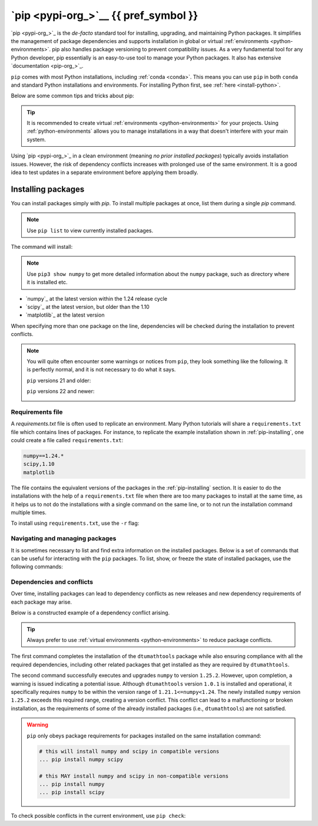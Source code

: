 
.. _pip:

`pip <pypi-org_>`__ {{ pref_symbol }}
=========================================

.. button-link:: https://www.google.com/search?q=cheatsheet+python+pip
   :color: {{ cheatsheet_color }}
   :align: right
   :tooltip: Search Google for cheatsheet

   Find a pip cheatsheet {{ cheatsheet_icon }}

`pip <pypi-org_>`_ is the *de-facto* standard tool for installing, upgrading, and maintaining
Python packages. It simplifies the management of package dependencies and supports installation 
in global or virtual :ref:`environments <python-environments>`. pip also handles package versioning 
to prevent compatibility issues. As a very fundamental tool for any Python developer, pip essentially 
is an easy-to-use tool to manage your Python packages. It also has extensive `documentation <pip-org_>`_. 

``pip`` comes with most Python installations, including :ref:`conda <conda>`.
This means you can use ``pip`` in both ``conda`` and standard Python installations and environments.
For installing Python first, see :ref:`here <install-python>`.

Below are some common tips and tricks about pip:

.. tip::

   It is recommended to create virtual :ref:`environments <python-environments>` for your projects.
   Using :ref:`python-environments` allows you to  manage installations in a way that doesn't 
   interfere with your main system.

Using `pip <pypi-org_>`_ in a clean environment (meaning *no prior installed packages*) typically avoids installation issues. However, 
the risk of dependency conflicts increases with prolonged use of the same environment. It is a good idea to 
test updates in a separate environment before applying them broadly.

.. _pip-installing:

Installing packages
-------------------

You can install packages simply with `pip`. To install multiple packages at once, list them during a single `pip` command.

.. note::

   Use ``pip list`` to view currently installed packages.

.. tab-set::

   .. tab-item:: {{ win_powershell }}
      :sync: powershell

      .. code-block:: powershell

         python -m pip install "numpy==1.24.*" "scipy<1.10" "matplotlib"

   .. tab-item:: {{ win_batch }}
      :sync: batch

      .. code-block:: winbatch

         python -m pip install "numpy==1.24.*" "scipy<1.10" "matplotlib"

   .. tab-item:: {{ mac_bash }}
      :sync: mac

      .. code-block:: bash

         python3 -m pip install "numpy==1.24.*" "scipy<1.10" "matplotlib"

   .. tab-item:: {{ linux_bash }}
      :sync: bash

      .. code-block:: bash

         python3 -m pip install "numpy==1.24.*" "scipy<1.10" "matplotlib"

The command will install:

.. note::
   :class: margin

   Use ``pip3 show numpy`` to get more detailed information about the ``numpy``
   package, such as directory where it is installed etc.

- `numpy`_ at the latest version within the 1.24 release cycle
- `scipy`_ at the latest version, but older than the 1.10
- `matplotlib`_ at the latest version

When specifying more than one package on the line, dependencies will be checked during the installation to prevent conflicts.

.. note::
   
   You will quite often encounter some warnings or notices from ``pip``,
   they look something like the following. It is perfectly normal, and
   it is not necessary to do what it says.

   ``pip`` versions 21 and older:

   .. image:: /images/pip/pip21_upgrade.png
      :width: 800
      :align: left
      :alt: pip upgrade notice from versions 21 and older
   
   ``pip`` versions 22 and newer:

   .. image:: /images/pip/pip22_upgrade.png
      :width: 550
      :align: left
      :alt: pip upgrade notice from versions 22 and newer



.. _pip-requirements:

Requirements file
^^^^^^^^^^^^^^^^^

A `requirements.txt` file is often used to replicate an environment. Many Python tutorials will share a ``requirements.txt`` file which contains
lines of packages. For instance, to replicate the example installation shown in :ref:`pip-installing`, one could create a file called ``requirements.txt``:

.. code-block::

   numpy==1.24.*
   scipy,1.10
   matplotlib

The file contains the equivalent versions of the packages in the :ref:`pip-installing` section. 
It is easier to do the installations with the help of a ``requirements.txt`` file when there are 
too many packages to install at the same time, as it helps us to not do the installations with a 
single command on the same line, or to not run the installation command multiple times.

To install using ``requirements.txt``, use the ``-r`` flag:

.. tab-set::

   .. tab-item:: {{ win_powershell }}
      :sync: powershell

      .. code-block:: powershell

         python -m pip install -r requirements.txt

   .. tab-item:: {{ win_batch }}
      :sync: batch

      .. code-block:: winbatch

         python -m pip install -r requirements.txt

   .. tab-item:: {{ mac_bash }}
      :sync: mac

      .. code-block:: bash

         python3 -m pip install -r requirements.txt

   .. tab-item:: {{ linux_bash }}
      :sync: bash

      .. code-block:: bash

         python3 -m pip install -r requirements.txt


.. _pip-navigating:

Navigating and managing packages
^^^^^^^^^^^^^^^^^^^^^^^^^^^^^^^^

It is sometimes necessary to list and find extra information on the installed packages. 
Below is a set of commands that can be useful for interacting with the ``pip``
packages. To list, show, or freeze the state of installed packages, use the following commands:



.. tab-set::

   .. tab-item:: {{ win_powershell }}
      :sync: powershell

      .. code-block:: powershell

         # List the packages installed
         python -m pip list

         # Show additional information about a single package
         python -m pip show numpy

         # Create a *fixed* file with the exact numbers in a requirement.txt
         # compatible file format.
         # In this command we will create a file called 'requirements.txt'
         # as the command 'pipes' the output into that file
         python -m pip freeze > requirements.txt

   .. tab-item:: {{ win_batch }}
      :sync: batch

      .. code-block:: powershell

         # List the packages installed
         python -m pip list

         # Show additional information about a single package
         python -m pip show numpy

         # Create a *fixed* file with the exact numbers in a requirement.txt
         # compatible file format.
         # In this command we will create a file called 'requirements.txt'
         # as the command 'pipes' the output into that file
         python -m pip freeze > requirements.txt

   .. tab-item:: {{ mac_bash }}
      :sync: mac

      .. code-block:: bash

         # List the packages installed
         python3 -m pip list

         # Show additional information about a single package
         python3 -m pip show numpy

         # Create a *fixed* file with the exact numbers in a requirement.txt
         # compatible file format.
         # In this command we will create a file called 'requirements.txt'
         # as the command 'pipes' the output into that file
         python3 -m pip freeze > requirements.txt

   .. tab-item:: {{ linux_bash }}
      :sync: bash

      .. code-block:: bash

         # List the packages installed
         python3 -m pip list

         # Show additional information about a single package
         python3 -m pip show numpy

         # Create a *fixed* file with the exact numbers in a requirement.txt
         # compatible file format.
         # In this command we will create a file called 'requirements.txt'
         # as the command 'pipes' the output into that file
         python3 -m pip freeze > requirements.txt


.. _pip-dependencies:

Dependencies and conflicts
^^^^^^^^^^^^^^^^^^^^^^^^^^

Over time, installing packages can lead to dependency conflicts as new releases
and new dependency requirements of each package may arise. 

Below is a constructed example of a dependency conflict arising.

.. tab-set::

   .. tab-item:: {{ win_powershell }}
      :sync: powershell

      .. code-block:: powershell

         $> python -m pip install dtumathtools==1.0.1
         ... lots of output
         $> python -m pip install --upgrade numpy
         ... lots of output ... then
         dtumathtools 1.0.1 requires numpy<1.24,>=1.21.1, but you have numpy 1.25.2 which is incompatible.

   .. tab-item:: {{ win_batch }}
      :sync: batch

      .. code-block:: winbatch

         $> python -m pip install dtumathtools==1.0.1
         ... lots of output
         $> python -m pip install --upgrade numpy
         ... lots of output ... then
         dtumathtools 1.0.1 requires numpy<1.24,>=1.21.1, but you have numpy 1.25.2 which is incompatible.

   .. tab-item:: {{ mac_bash }}
      :sync: mac

      .. code-block:: bash

         $> python3 -m pip install dtumathtools==1.0.1
         ... lots of output
         $> python3 -m pip install --upgrade numpy
         ... lots of output ... then
         dtumathtools 1.0.1 requires numpy<1.24,>=1.21.1, but you have numpy 1.25.2 which is incompatible.

   .. tab-item:: {{ linux_bash }}
      :sync: bash

      .. code-block:: bash

         $> python3 -m pip install dtumathtools==1.0.1
         ... lots of output
         $> python3 -m pip install --upgrade numpy
         ... lots of output ... then
         dtumathtools 1.0.1 requires numpy<1.24,>=1.21.1, but you have numpy 1.25.2 which is incompatible.

.. tip::

   Always prefer to use :ref:`virtual environments <python-environments>`
   to reduce package conflicts.

The first command completes the installation of the ``dtumathtools`` package 
while also ensuring compliance with all the required dependencies, including 
other related packages that get installed as they are required by ``dtumathtools``.

The second command successfully executes and upgrades ``numpy`` to version 
``1.25.2``. However, upon completion, a warning is issued indicating a potential 
issue. Although ``dtumathtools`` version ``1.0.1`` is installed and operational, it 
specifically requires ``numpy`` to be within the version range of ``1.21.1<=numpy<1.24``. 
The newly installed ``numpy`` version ``1.25.2`` exceeds this required range, creating a 
version conflict. This conflict can lead to a malfunctioning or broken installation, 
as the requirements of some of the already installed packages (i.e., ``dtumathtools``) 
are not satisfied.

.. warning::

   ``pip`` only obeys package requirements for packages installed on the same installation command:

   .. code-block:: bash
   
      # this will install numpy and scipy in compatible versions
      ... pip install numpy scipy
      
      # this MAY install numpy and scipy in non-compatible versions
      ... pip install numpy
      ... pip install scipy

To check possible conflicts in the current environment, use ``pip check``:

.. tab-set::

   .. tab-item:: {{ win_powershell }}
      :sync: powershell

      .. code-block:: powershell

         python -m pip check

   .. tab-item:: {{ win_batch }}
      :sync: batch

      .. code-block:: winbatch

         python -m pip check

   .. tab-item:: {{ mac_bash }}
      :sync: mac

      .. code-block:: bash

         python3 -m pip check

   .. tab-item:: {{ linux_bash }}
      :sync: bash

      .. code-block:: bash
         
         python3 -m pip check

